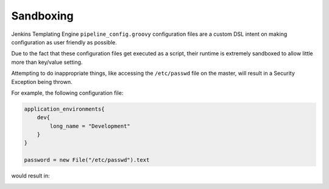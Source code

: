 .. _sandboxing: 
----------
Sandboxing
----------

Jenkins Templating Engine ``pipeline_config.groovy`` configuration files are a custom DSL intent 
on making configuration as user friendly as possible. 

Due to the fact that these configuration files get executed as a script, their runtime is 
extremely sandboxed to allow little more than key/value setting. 

Attempting to do inappropriate things, like accessing the ``/etc/passwd`` file on the master, 
will result in a Security Exception being thrown. 


For example, the following configuration file:  

.. code:: 

    application_environments{
        dev{
            long_name = "Development" 
        }
    }

    password = new File("/etc/passwd").text 


would result in: 

.. image:: ../../../images/templating/jte_security_exception.png

